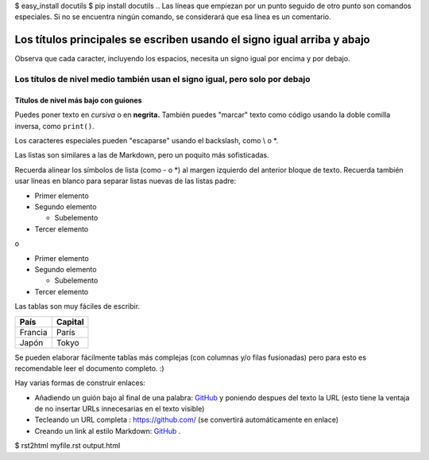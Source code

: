$ easy_install docutils
$ pip install docutils
.. Las líneas que empiezan por un punto seguido de otro punto son comandos especiales. Si no se encuentra ningún comando, se considerará que esa línea es un comentario.

========================================================================
Los títulos principales se escriben usando el signo igual arriba y abajo
========================================================================

Observa que cada caracter, incluyendo los espacios, necesita un signo igual por encima y por debajo.

Los títulos de nivel medio también usan el signo igual, pero solo por debajo
=============================================================================


Títulos de nivel más bajo con guiones
-------------------------------------


Puedes poner texto en *cursiva* o en **negrita.**  También puedes "marcar" texto como código usando la doble comilla inversa, como ``print()``.

Los caracteres especiales pueden "escaparse" usando el backslash, como \\ o \*.

Las listas son similares a las de Markdown, pero un poquito más sofisticadas.

Recuerda alinear los símbolos de lista (como - o \*) al margen izquierdo del anterior bloque de texto. Recuerda también usar líneas en blanco para separar listas nuevas de las listas padre:


- Primer elemento
- Segundo elemento

  - Subelemento

- Tercer elemento

o

* Primer elemento
* Segundo elemento

  * Subelemento

* Tercer elemento

Las tablas son muy fáciles de escribir.

=========== ========
País        Capital
=========== ========
Francia     París
Japón       Tokyo
=========== ========

Se pueden elaborar fácilmente tablas más complejas (con columnas y/o filas fusionadas) pero para esto es recomendable leer el documento completo. :)

Hay varias formas de construir enlaces:

- Añadiendo un guión bajo al final de una palabra: GitHub_ y poniendo despues del texto la URL (esto tiene la ventaja de no insertar URLs innecesarias en el texto visible)
- Tecleando un URL completa :  https://github.com/ (se convertirá automáticamente en enlace)
- Creando un link al estilo Markdown: `GitHub <https://github.com/>`_ .

.. _GitHub: https://github.com/
$ rst2html myfile.rst output.html
